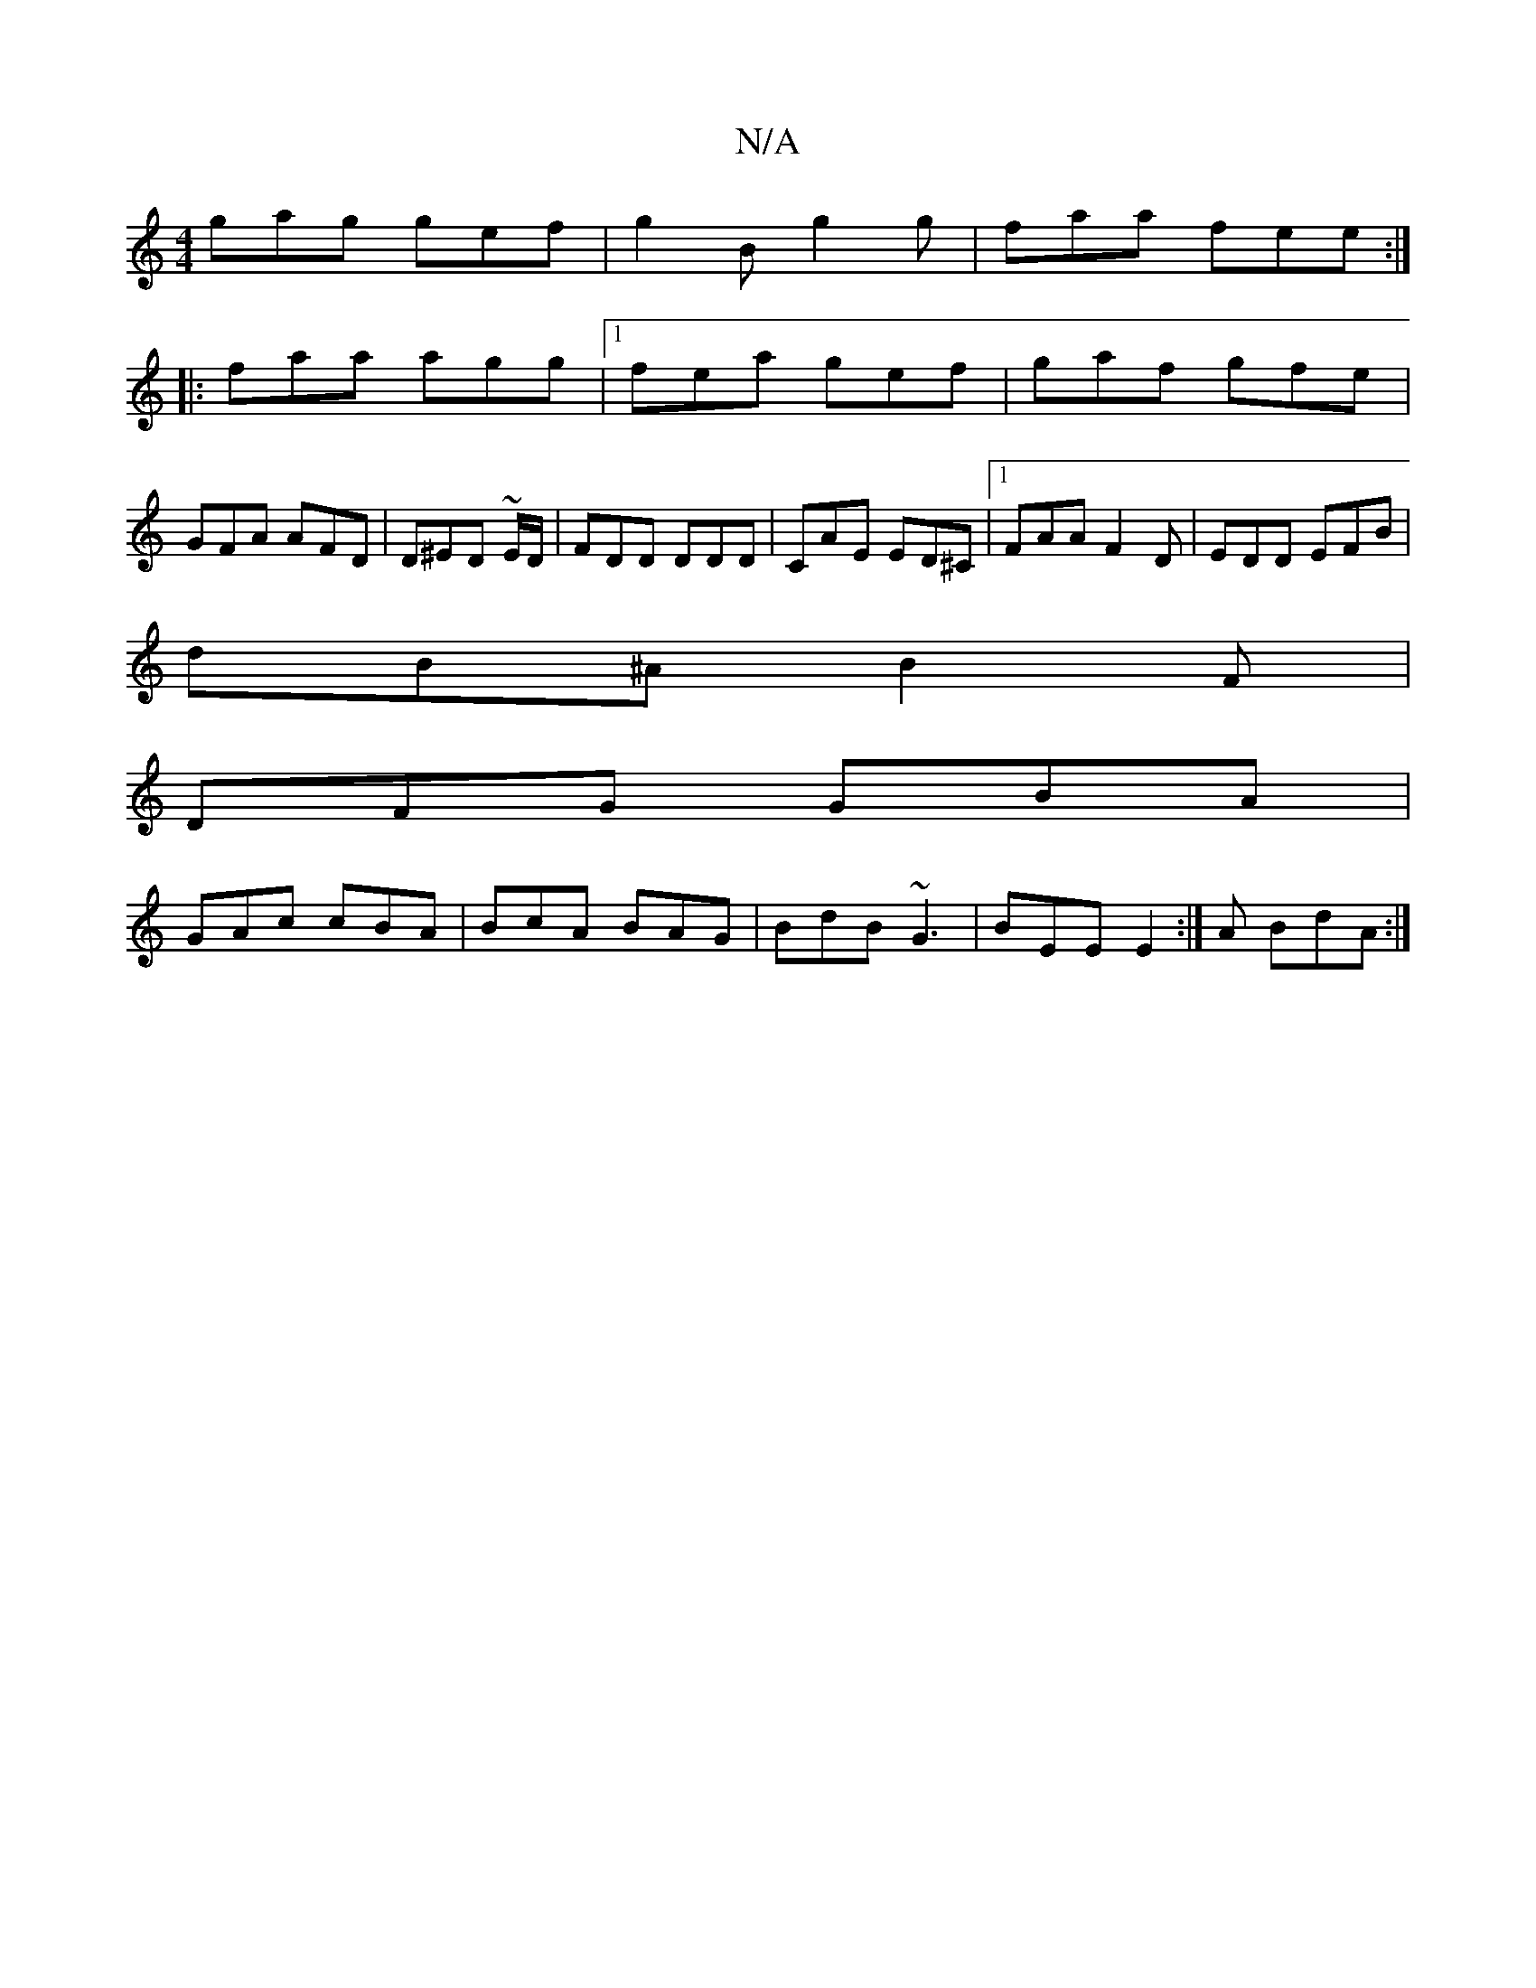 X:1
T:N/A
M:4/4
R:N/A
K:Cmajor
gag gef|g2B g2g|faa fee:|
|:faa agg|1 fea gef | gaf gfe |
GFA AFD | D^ED ~E/2D/|FDD DDD|CAE ED^C|1 FAA F2D|EDD EFB|
dB^A B2F|
DFG GBA|
GAc cBA|BcA BAG|BdB ~G3|BEE E2 :|A BdA :|

|:D| GB/A/d fed | def 